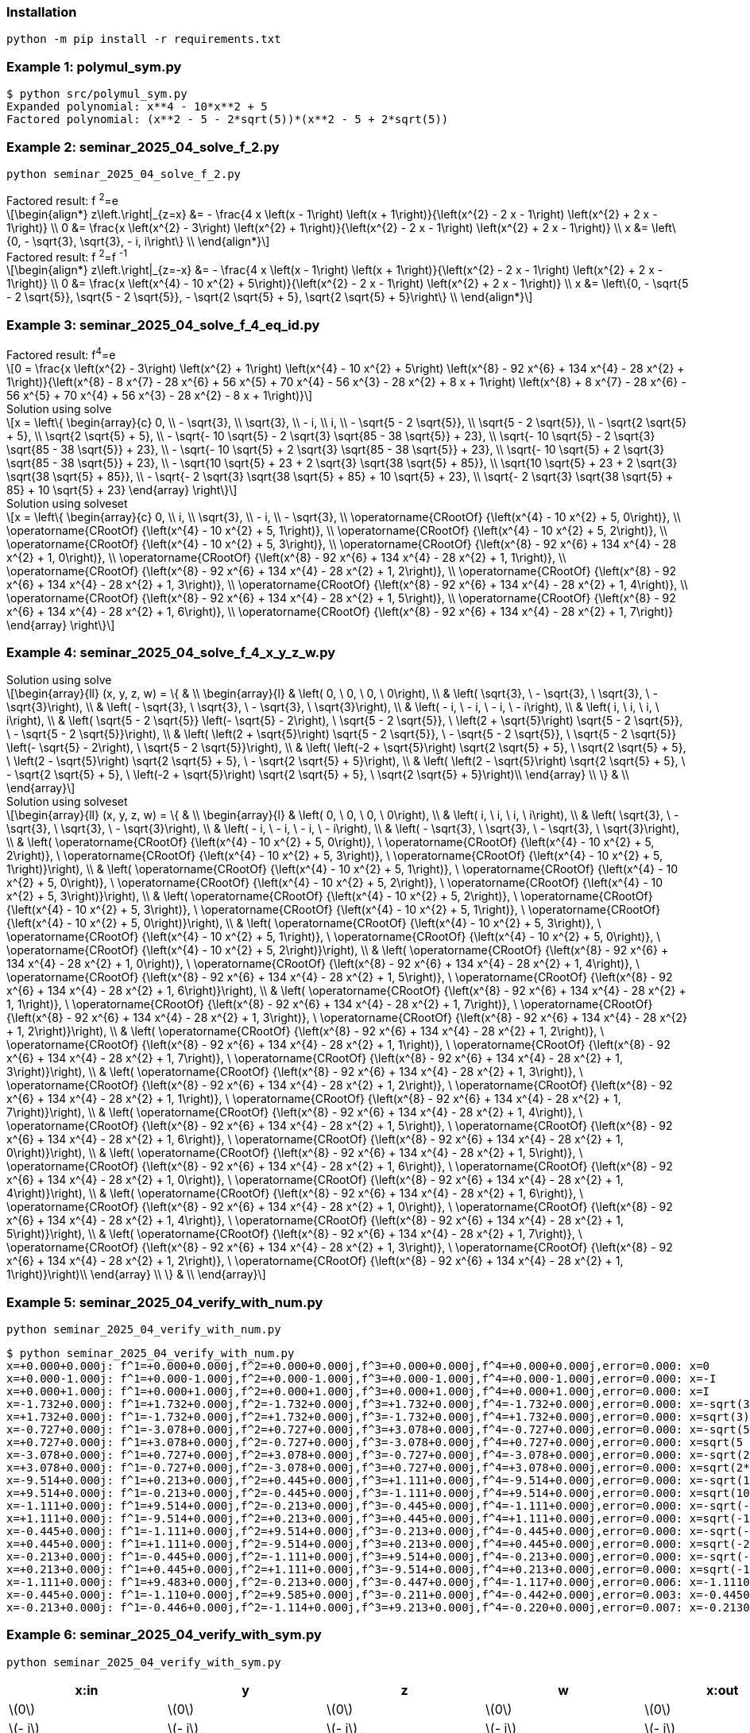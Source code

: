 :stem: latexmath

=== Installation

[source,shell]
----
python -m pip install -r requirements.txt
----

=== Example 1: polymul_sym.py

[source,plaintext]
----
$ python src/polymul_sym.py 
Expanded polynomial: x**4 - 10*x**2 + 5
Factored polynomial: (x**2 - 5 - 2*sqrt(5))*(x**2 - 5 + 2*sqrt(5))
----

=== Example 2: seminar_2025_04_solve_f_2.py

[source,shell]
----
python seminar_2025_04_solve_f_2.py
----

[latexmath]
.Factored result: f{nbsp}^2^=e
++++
\begin{align*}
z\left.\right|_{z=x} &= - \frac{4 x \left(x - 1\right) \left(x + 1\right)}{\left(x^{2} - 2 x - 1\right) \left(x^{2} + 2 x - 1\right)} \\
0 &= \frac{x \left(x^{2} - 3\right) \left(x^{2} + 1\right)}{\left(x^{2} - 2 x - 1\right) \left(x^{2} + 2 x - 1\right)} \\
x &= \left\{0, - \sqrt{3}, \sqrt{3}, - i, i\right\} \\
\end{align*}
++++


[latexmath]
.Factored result: f{nbsp}^2^=f{nbsp}^-1^
++++
\begin{align*}
z\left.\right|_{z=-x} &= - \frac{4 x \left(x - 1\right) \left(x + 1\right)}{\left(x^{2} - 2 x - 1\right) \left(x^{2} + 2 x - 1\right)} \\
0 &= \frac{x \left(x^{4} - 10 x^{2} + 5\right)}{\left(x^{2} - 2 x - 1\right) \left(x^{2} + 2 x - 1\right)} \\
x &= \left\{0, - \sqrt{5 - 2 \sqrt{5}}, \sqrt{5 - 2 \sqrt{5}}, - \sqrt{2 \sqrt{5} + 5}, \sqrt{2 \sqrt{5} + 5}\right\} \\
\end{align*}
++++

=== Example 3: seminar_2025_04_solve_f_4_eq_id.py
[latexmath]
.Factored result: f^4^=e
++++
0 = \frac{x \left(x^{2} - 3\right) \left(x^{2} + 1\right) \left(x^{4} - 10 x^{2} + 5\right) \left(x^{8} - 92 x^{6} + 134 x^{4} - 28 x^{2} + 1\right)}{\left(x^{8} - 8 x^{7} - 28 x^{6} + 56 x^{5} + 70 x^{4} - 56 x^{3} - 28 x^{2} + 8 x + 1\right) \left(x^{8} + 8 x^{7} - 28 x^{6} - 56 x^{5} + 70 x^{4} + 56 x^{3} - 28 x^{2} - 8 x + 1\right)}
++++

[latexmath]
.Solution using solve
++++
x = \left\{
  \begin{array}{c}
    0, \\
    - \sqrt{3}, \\
    \sqrt{3}, \\
    - i, \\
    i, \\
    - \sqrt{5 - 2 \sqrt{5}}, \\
    \sqrt{5 - 2 \sqrt{5}}, \\
    - \sqrt{2 \sqrt{5} + 5}, \\
    \sqrt{2 \sqrt{5} + 5}, \\
    - \sqrt{- 10 \sqrt{5} - 2 \sqrt{3} \sqrt{85 - 38 \sqrt{5}} + 23}, \\
    \sqrt{- 10 \sqrt{5} - 2 \sqrt{3} \sqrt{85 - 38 \sqrt{5}} + 23}, \\
    - \sqrt{- 10 \sqrt{5} + 2 \sqrt{3} \sqrt{85 - 38 \sqrt{5}} + 23}, \\
    \sqrt{- 10 \sqrt{5} + 2 \sqrt{3} \sqrt{85 - 38 \sqrt{5}} + 23}, \\
    - \sqrt{10 \sqrt{5} + 23 + 2 \sqrt{3} \sqrt{38 \sqrt{5} + 85}}, \\
    \sqrt{10 \sqrt{5} + 23 + 2 \sqrt{3} \sqrt{38 \sqrt{5} + 85}}, \\
    - \sqrt{- 2 \sqrt{3} \sqrt{38 \sqrt{5} + 85} + 10 \sqrt{5} + 23}, \\
    \sqrt{- 2 \sqrt{3} \sqrt{38 \sqrt{5} + 85} + 10 \sqrt{5} + 23}
  \end{array}
\right\}
++++

[latexmath]
.Solution using solveset
++++
x = \left\{
  \begin{array}{c}
    0, \\
    i, \\
    \sqrt{3}, \\
    - i, \\
    - \sqrt{3}, \\
    \operatorname{CRootOf} {\left(x^{4} - 10 x^{2} + 5, 0\right)}, \\
    \operatorname{CRootOf} {\left(x^{4} - 10 x^{2} + 5, 1\right)}, \\
    \operatorname{CRootOf} {\left(x^{4} - 10 x^{2} + 5, 2\right)}, \\
    \operatorname{CRootOf} {\left(x^{4} - 10 x^{2} + 5, 3\right)}, \\
    \operatorname{CRootOf} {\left(x^{8} - 92 x^{6} + 134 x^{4} - 28 x^{2} + 1, 0\right)}, \\
    \operatorname{CRootOf} {\left(x^{8} - 92 x^{6} + 134 x^{4} - 28 x^{2} + 1, 1\right)}, \\
    \operatorname{CRootOf} {\left(x^{8} - 92 x^{6} + 134 x^{4} - 28 x^{2} + 1, 2\right)}, \\
    \operatorname{CRootOf} {\left(x^{8} - 92 x^{6} + 134 x^{4} - 28 x^{2} + 1, 3\right)}, \\
    \operatorname{CRootOf} {\left(x^{8} - 92 x^{6} + 134 x^{4} - 28 x^{2} + 1, 4\right)}, \\
    \operatorname{CRootOf} {\left(x^{8} - 92 x^{6} + 134 x^{4} - 28 x^{2} + 1, 5\right)}, \\
    \operatorname{CRootOf} {\left(x^{8} - 92 x^{6} + 134 x^{4} - 28 x^{2} + 1, 6\right)}, \\
    \operatorname{CRootOf} {\left(x^{8} - 92 x^{6} + 134 x^{4} - 28 x^{2} + 1, 7\right)}
  \end{array}
\right\}
++++

=== Example 4: seminar_2025_04_solve_f_4_x_y_z_w.py

[latexmath]
.Solution using solve
++++
\begin{array}{ll}
(x, y, z, w) = \{ & \\
  \begin{array}{l}
    & \left( 0, \  0, \  0, \  0\right), \\
    & \left( \sqrt{3}, \  - \sqrt{3}, \  \sqrt{3}, \  - \sqrt{3}\right), \\
    & \left( - \sqrt{3}, \  \sqrt{3}, \  - \sqrt{3}, \  \sqrt{3}\right), \\
    & \left( - i, \  - i, \  - i, \  - i\right), \\
    & \left( i, \  i, \  i, \  i\right), \\
    & \left( \sqrt{5 - 2 \sqrt{5}} \left(- \sqrt{5} - 2\right), \  \sqrt{5 - 2 \sqrt{5}}, \  \left(2 + \sqrt{5}\right) \sqrt{5 - 2 \sqrt{5}}, \  - \sqrt{5 - 2 \sqrt{5}}\right), \\
    & \left( \left(2 + \sqrt{5}\right) \sqrt{5 - 2 \sqrt{5}}, \  - \sqrt{5 - 2 \sqrt{5}}, \  \sqrt{5 - 2 \sqrt{5}} \left(- \sqrt{5} - 2\right), \  \sqrt{5 - 2 \sqrt{5}}\right), \\
    & \left( \left(-2 + \sqrt{5}\right) \sqrt{2 \sqrt{5} + 5}, \  \sqrt{2 \sqrt{5} + 5}, \  \left(2 - \sqrt{5}\right) \sqrt{2 \sqrt{5} + 5}, \  - \sqrt{2 \sqrt{5} + 5}\right), \\
    & \left( \left(2 - \sqrt{5}\right) \sqrt{2 \sqrt{5} + 5}, \  - \sqrt{2 \sqrt{5} + 5}, \  \left(-2 + \sqrt{5}\right) \sqrt{2 \sqrt{5} + 5}, \  \sqrt{2 \sqrt{5} + 5}\right)\\ 
  \end{array} \\ 
\} & \\
\end{array}
++++

[latexmath]
.Solution using solveset
++++
\begin{array}{ll}
(x, y, z, w) = \{ & \\
  \begin{array}{l}
    & \left( 0, \  0, \  0, \  0\right), \\
    & \left( i, \  i, \  i, \  i\right), \\
    & \left( \sqrt{3}, \  - \sqrt{3}, \  \sqrt{3}, \  - \sqrt{3}\right), \\
    & \left( - i, \  - i, \  - i, \  - i\right), \\
    & \left( - \sqrt{3}, \  \sqrt{3}, \  - \sqrt{3}, \  \sqrt{3}\right), \\
    & \left( \operatorname{CRootOf} {\left(x^{4} - 10 x^{2} + 5, 0\right)}, \  \operatorname{CRootOf} {\left(x^{4} - 10 x^{2} + 5, 2\right)}, \  \operatorname{CRootOf} {\left(x^{4} - 10 x^{2} + 5, 3\right)}, \  \operatorname{CRootOf} {\left(x^{4} - 10 x^{2} + 5, 1\right)}\right), \\
    & \left( \operatorname{CRootOf} {\left(x^{4} - 10 x^{2} + 5, 1\right)}, \  \operatorname{CRootOf} {\left(x^{4} - 10 x^{2} + 5, 0\right)}, \  \operatorname{CRootOf} {\left(x^{4} - 10 x^{2} + 5, 2\right)}, \  \operatorname{CRootOf} {\left(x^{4} - 10 x^{2} + 5, 3\right)}\right), \\
    & \left( \operatorname{CRootOf} {\left(x^{4} - 10 x^{2} + 5, 2\right)}, \  \operatorname{CRootOf} {\left(x^{4} - 10 x^{2} + 5, 3\right)}, \  \operatorname{CRootOf} {\left(x^{4} - 10 x^{2} + 5, 1\right)}, \  \operatorname{CRootOf} {\left(x^{4} - 10 x^{2} + 5, 0\right)}\right), \\
    & \left( \operatorname{CRootOf} {\left(x^{4} - 10 x^{2} + 5, 3\right)}, \  \operatorname{CRootOf} {\left(x^{4} - 10 x^{2} + 5, 1\right)}, \  \operatorname{CRootOf} {\left(x^{4} - 10 x^{2} + 5, 0\right)}, \  \operatorname{CRootOf} {\left(x^{4} - 10 x^{2} + 5, 2\right)}\right), \\
    & \left( \operatorname{CRootOf} {\left(x^{8} - 92 x^{6} + 134 x^{4} - 28 x^{2} + 1, 0\right)}, \  \operatorname{CRootOf} {\left(x^{8} - 92 x^{6} + 134 x^{4} - 28 x^{2} + 1, 4\right)}, \  \operatorname{CRootOf} {\left(x^{8} - 92 x^{6} + 134 x^{4} - 28 x^{2} + 1, 5\right)}, \  \operatorname{CRootOf} {\left(x^{8} - 92 x^{6} + 134 x^{4} - 28 x^{2} + 1, 6\right)}\right), \\
    & \left( \operatorname{CRootOf} {\left(x^{8} - 92 x^{6} + 134 x^{4} - 28 x^{2} + 1, 1\right)}, \  \operatorname{CRootOf} {\left(x^{8} - 92 x^{6} + 134 x^{4} - 28 x^{2} + 1, 7\right)}, \  \operatorname{CRootOf} {\left(x^{8} - 92 x^{6} + 134 x^{4} - 28 x^{2} + 1, 3\right)}, \  \operatorname{CRootOf} {\left(x^{8} - 92 x^{6} + 134 x^{4} - 28 x^{2} + 1, 2\right)}\right), \\
    & \left( \operatorname{CRootOf} {\left(x^{8} - 92 x^{6} + 134 x^{4} - 28 x^{2} + 1, 2\right)}, \  \operatorname{CRootOf} {\left(x^{8} - 92 x^{6} + 134 x^{4} - 28 x^{2} + 1, 1\right)}, \  \operatorname{CRootOf} {\left(x^{8} - 92 x^{6} + 134 x^{4} - 28 x^{2} + 1, 7\right)}, \  \operatorname{CRootOf} {\left(x^{8} - 92 x^{6} + 134 x^{4} - 28 x^{2} + 1, 3\right)}\right), \\
    & \left( \operatorname{CRootOf} {\left(x^{8} - 92 x^{6} + 134 x^{4} - 28 x^{2} + 1, 3\right)}, \  \operatorname{CRootOf} {\left(x^{8} - 92 x^{6} + 134 x^{4} - 28 x^{2} + 1, 2\right)}, \  \operatorname{CRootOf} {\left(x^{8} - 92 x^{6} + 134 x^{4} - 28 x^{2} + 1, 1\right)}, \  \operatorname{CRootOf} {\left(x^{8} - 92 x^{6} + 134 x^{4} - 28 x^{2} + 1, 7\right)}\right), \\
    & \left( \operatorname{CRootOf} {\left(x^{8} - 92 x^{6} + 134 x^{4} - 28 x^{2} + 1, 4\right)}, \  \operatorname{CRootOf} {\left(x^{8} - 92 x^{6} + 134 x^{4} - 28 x^{2} + 1, 5\right)}, \  \operatorname{CRootOf} {\left(x^{8} - 92 x^{6} + 134 x^{4} - 28 x^{2} + 1, 6\right)}, \  \operatorname{CRootOf} {\left(x^{8} - 92 x^{6} + 134 x^{4} - 28 x^{2} + 1, 0\right)}\right), \\
    & \left( \operatorname{CRootOf} {\left(x^{8} - 92 x^{6} + 134 x^{4} - 28 x^{2} + 1, 5\right)}, \  \operatorname{CRootOf} {\left(x^{8} - 92 x^{6} + 134 x^{4} - 28 x^{2} + 1, 6\right)}, \  \operatorname{CRootOf} {\left(x^{8} - 92 x^{6} + 134 x^{4} - 28 x^{2} + 1, 0\right)}, \  \operatorname{CRootOf} {\left(x^{8} - 92 x^{6} + 134 x^{4} - 28 x^{2} + 1, 4\right)}\right), \\
    & \left( \operatorname{CRootOf} {\left(x^{8} - 92 x^{6} + 134 x^{4} - 28 x^{2} + 1, 6\right)}, \  \operatorname{CRootOf} {\left(x^{8} - 92 x^{6} + 134 x^{4} - 28 x^{2} + 1, 0\right)}, \  \operatorname{CRootOf} {\left(x^{8} - 92 x^{6} + 134 x^{4} - 28 x^{2} + 1, 4\right)}, \  \operatorname{CRootOf} {\left(x^{8} - 92 x^{6} + 134 x^{4} - 28 x^{2} + 1, 5\right)}\right), \\
    & \left( \operatorname{CRootOf} {\left(x^{8} - 92 x^{6} + 134 x^{4} - 28 x^{2} + 1, 7\right)}, \  \operatorname{CRootOf} {\left(x^{8} - 92 x^{6} + 134 x^{4} - 28 x^{2} + 1, 3\right)}, \  \operatorname{CRootOf} {\left(x^{8} - 92 x^{6} + 134 x^{4} - 28 x^{2} + 1, 2\right)}, \  \operatorname{CRootOf} {\left(x^{8} - 92 x^{6} + 134 x^{4} - 28 x^{2} + 1, 1\right)}\right)\\ 
  \end{array} \\ 
\} & \\
\end{array}
++++

=== Example 5: seminar_2025_04_verify_with_num.py

[source,shell]
----
python seminar_2025_04_verify_with_num.py
----


[source,plaintext]
----
$ python seminar_2025_04_verify_with_num.py
x=+0.000+0.000j: f^1=+0.000+0.000j,f^2=+0.000+0.000j,f^3=+0.000+0.000j,f^4=+0.000+0.000j,error=0.000: x=0
x=+0.000-1.000j: f^1=+0.000-1.000j,f^2=+0.000-1.000j,f^3=+0.000-1.000j,f^4=+0.000-1.000j,error=0.000: x=-I
x=+0.000+1.000j: f^1=+0.000+1.000j,f^2=+0.000+1.000j,f^3=+0.000+1.000j,f^4=+0.000+1.000j,error=0.000: x=I
x=-1.732+0.000j: f^1=+1.732+0.000j,f^2=-1.732+0.000j,f^3=+1.732+0.000j,f^4=-1.732+0.000j,error=0.000: x=-sqrt(3)
x=+1.732+0.000j: f^1=-1.732+0.000j,f^2=+1.732+0.000j,f^3=-1.732+0.000j,f^4=+1.732+0.000j,error=0.000: x=sqrt(3)
x=-0.727+0.000j: f^1=-3.078+0.000j,f^2=+0.727+0.000j,f^3=+3.078+0.000j,f^4=-0.727+0.000j,error=0.000: x=-sqrt(5 - 2*sqrt(5))
x=+0.727+0.000j: f^1=+3.078+0.000j,f^2=-0.727+0.000j,f^3=-3.078+0.000j,f^4=+0.727+0.000j,error=0.000: x=sqrt(5 - 2*sqrt(5))
x=-3.078+0.000j: f^1=+0.727+0.000j,f^2=+3.078+0.000j,f^3=-0.727+0.000j,f^4=-3.078+0.000j,error=0.000: x=-sqrt(2*sqrt(5) + 5)
x=+3.078+0.000j: f^1=-0.727+0.000j,f^2=-3.078+0.000j,f^3=+0.727+0.000j,f^4=+3.078+0.000j,error=0.000: x=sqrt(2*sqrt(5) + 5)
x=-9.514+0.000j: f^1=+0.213+0.000j,f^2=+0.445+0.000j,f^3=+1.111+0.000j,f^4=-9.514+0.000j,error=0.000: x=-sqrt(10*sqrt(5) + 23 + 2*sqrt(114*sqrt(5) + 255))
x=+9.514+0.000j: f^1=-0.213+0.000j,f^2=-0.445+0.000j,f^3=-1.111+0.000j,f^4=+9.514+0.000j,error=0.000: x=sqrt(10*sqrt(5) + 23 + 2*sqrt(114*sqrt(5) + 255))
x=-1.111+0.000j: f^1=+9.514+0.000j,f^2=-0.213+0.000j,f^3=-0.445+0.000j,f^4=-1.111+0.000j,error=0.000: x=-sqrt(-10*sqrt(5) + 2*sqrt(255 - 114*sqrt(5)) + 23)
x=+1.111+0.000j: f^1=-9.514+0.000j,f^2=+0.213+0.000j,f^3=+0.445+0.000j,f^4=+1.111+0.000j,error=0.000: x=sqrt(-10*sqrt(5) + 2*sqrt(255 - 114*sqrt(5)) + 23)
x=-0.445+0.000j: f^1=-1.111+0.000j,f^2=+9.514+0.000j,f^3=-0.213+0.000j,f^4=-0.445+0.000j,error=0.000: x=-sqrt(-2*sqrt(114*sqrt(5) + 255) + 10*sqrt(5) + 23)
x=+0.445+0.000j: f^1=+1.111+0.000j,f^2=-9.514+0.000j,f^3=+0.213+0.000j,f^4=+0.445+0.000j,error=0.000: x=sqrt(-2*sqrt(114*sqrt(5) + 255) + 10*sqrt(5) + 23)
x=-0.213+0.000j: f^1=-0.445+0.000j,f^2=-1.111+0.000j,f^3=+9.514+0.000j,f^4=-0.213+0.000j,error=0.000: x=-sqrt(-10*sqrt(5) - 2*sqrt(255 - 114*sqrt(5)) + 23)
x=+0.213+0.000j: f^1=+0.445+0.000j,f^2=+1.111+0.000j,f^3=-9.514+0.000j,f^4=+0.213+0.000j,error=0.000: x=sqrt(-10*sqrt(5) - 2*sqrt(255 - 114*sqrt(5)) + 23)
x=-1.111+0.000j: f^1=+9.483+0.000j,f^2=-0.213+0.000j,f^3=-0.447+0.000j,f^4=-1.117+0.000j,error=0.006: x=-1.11100000000000
x=-0.445+0.000j: f^1=-1.110+0.000j,f^2=+9.585+0.000j,f^3=-0.211+0.000j,f^4=-0.442+0.000j,error=0.003: x=-0.445000000000000
x=-0.213+0.000j: f^1=-0.446+0.000j,f^2=-1.114+0.000j,f^3=+9.213+0.000j,f^4=-0.220+0.000j,error=0.007: x=-0.213000000000000
----

=== Example 6: seminar_2025_04_verify_with_sym.py

[source,shell]
----
python seminar_2025_04_verify_with_sym.py 
----

[options="header, autowidth"]
|===
|x:in |y |z |w |x:out |error
|  latexmath:[0] |  latexmath:[0] |  latexmath:[0] |  latexmath:[0] |  latexmath:[0] |0
|  latexmath:[- i] |  latexmath:[- i] |  latexmath:[- i] |  latexmath:[- i] |  latexmath:[- i] |0
|  latexmath:[i] |  latexmath:[i] |  latexmath:[i] |  latexmath:[i] |  latexmath:[i] |0
|  latexmath:[- \sqrt{3}] |  latexmath:[\sqrt{3}] |  latexmath:[- \sqrt{3}] |  latexmath:[\sqrt{3}] |  latexmath:[- \sqrt{3}] |0
|  latexmath:[\sqrt{3}] |  latexmath:[- \sqrt{3}] |  latexmath:[\sqrt{3}] |  latexmath:[- \sqrt{3}] |  latexmath:[\sqrt{3}] |0
|  latexmath:[\operatorname{CRootOf} {\left(x^{4} - 10 x^{2} + 5, 0\right)}] |  latexmath:[\operatorname{CRootOf} {\left(x^{4} - 10 x^{2} + 5, 2\right)}] |  latexmath:[\operatorname{CRootOf} {\left(x^{4} - 10 x^{2} + 5, 3\right)}] |  latexmath:[\operatorname{CRootOf} {\left(x^{4} - 10 x^{2} + 5, 1\right)}] |  latexmath:[\operatorname{CRootOf} {\left(x^{4} - 10 x^{2} + 5, 0\right)}] |0
|  latexmath:[\operatorname{CRootOf} {\left(x^{4} - 10 x^{2} + 5, 1\right)}] |  latexmath:[\operatorname{CRootOf} {\left(x^{4} - 10 x^{2} + 5, 0\right)}] |  latexmath:[\operatorname{CRootOf} {\left(x^{4} - 10 x^{2} + 5, 2\right)}] |  latexmath:[\operatorname{CRootOf} {\left(x^{4} - 10 x^{2} + 5, 3\right)}] |  latexmath:[\operatorname{CRootOf} {\left(x^{4} - 10 x^{2} + 5, 1\right)}] |0
|  latexmath:[\operatorname{CRootOf} {\left(x^{4} - 10 x^{2} + 5, 2\right)}] |  latexmath:[\operatorname{CRootOf} {\left(x^{4} - 10 x^{2} + 5, 3\right)}] |  latexmath:[\operatorname{CRootOf} {\left(x^{4} - 10 x^{2} + 5, 1\right)}] |  latexmath:[\operatorname{CRootOf} {\left(x^{4} - 10 x^{2} + 5, 0\right)}] |  latexmath:[\operatorname{CRootOf} {\left(x^{4} - 10 x^{2} + 5, 2\right)}] |0
|  latexmath:[\operatorname{CRootOf} {\left(x^{4} - 10 x^{2} + 5, 3\right)}] |  latexmath:[\operatorname{CRootOf} {\left(x^{4} - 10 x^{2} + 5, 1\right)}] |  latexmath:[\operatorname{CRootOf} {\left(x^{4} - 10 x^{2} + 5, 0\right)}] |  latexmath:[\operatorname{CRootOf} {\left(x^{4} - 10 x^{2} + 5, 2\right)}] |  latexmath:[\operatorname{CRootOf} {\left(x^{4} - 10 x^{2} + 5, 3\right)}] |0
|  latexmath:[\operatorname{CRootOf} {\left(x^{8} - 92 x^{6} + 134 x^{4} - 28 x^{2} + 1, 0\right)}] |  latexmath:[\operatorname{CRootOf} {\left(x^{8} - 92 x^{6} + 134 x^{4} - 28 x^{2} + 1, 4\right)}] |  latexmath:[\operatorname{CRootOf} {\left(x^{8} - 92 x^{6} + 134 x^{4} - 28 x^{2} + 1, 5\right)}] |  latexmath:[\operatorname{CRootOf} {\left(x^{8} - 92 x^{6} + 134 x^{4} - 28 x^{2} + 1, 6\right)}] |  latexmath:[\operatorname{CRootOf} {\left(x^{8} - 92 x^{6} + 134 x^{4} - 28 x^{2} + 1, 0\right)}] |0
|  latexmath:[\operatorname{CRootOf} {\left(x^{8} - 92 x^{6} + 134 x^{4} - 28 x^{2} + 1, 1\right)}] |  latexmath:[\operatorname{CRootOf} {\left(x^{8} - 92 x^{6} + 134 x^{4} - 28 x^{2} + 1, 7\right)}] |  latexmath:[\operatorname{CRootOf} {\left(x^{8} - 92 x^{6} + 134 x^{4} - 28 x^{2} + 1, 3\right)}] |  latexmath:[\operatorname{CRootOf} {\left(x^{8} - 92 x^{6} + 134 x^{4} - 28 x^{2} + 1, 2\right)}] |  latexmath:[\operatorname{CRootOf} {\left(x^{8} - 92 x^{6} + 134 x^{4} - 28 x^{2} + 1, 1\right)}] |0
|  latexmath:[\operatorname{CRootOf} {\left(x^{8} - 92 x^{6} + 134 x^{4} - 28 x^{2} + 1, 2\right)}] |  latexmath:[\operatorname{CRootOf} {\left(x^{8} - 92 x^{6} + 134 x^{4} - 28 x^{2} + 1, 1\right)}] |  latexmath:[\operatorname{CRootOf} {\left(x^{8} - 92 x^{6} + 134 x^{4} - 28 x^{2} + 1, 7\right)}] |  latexmath:[\operatorname{CRootOf} {\left(x^{8} - 92 x^{6} + 134 x^{4} - 28 x^{2} + 1, 3\right)}] |  latexmath:[\operatorname{CRootOf} {\left(x^{8} - 92 x^{6} + 134 x^{4} - 28 x^{2} + 1, 2\right)}] |0
|  latexmath:[\operatorname{CRootOf} {\left(x^{8} - 92 x^{6} + 134 x^{4} - 28 x^{2} + 1, 3\right)}] |  latexmath:[\operatorname{CRootOf} {\left(x^{8} - 92 x^{6} + 134 x^{4} - 28 x^{2} + 1, 2\right)}] |  latexmath:[\operatorname{CRootOf} {\left(x^{8} - 92 x^{6} + 134 x^{4} - 28 x^{2} + 1, 1\right)}] |  latexmath:[\operatorname{CRootOf} {\left(x^{8} - 92 x^{6} + 134 x^{4} - 28 x^{2} + 1, 7\right)}] |  latexmath:[\operatorname{CRootOf} {\left(x^{8} - 92 x^{6} + 134 x^{4} - 28 x^{2} + 1, 3\right)}] |0
|  latexmath:[\operatorname{CRootOf} {\left(x^{8} - 92 x^{6} + 134 x^{4} - 28 x^{2} + 1, 4\right)}] |  latexmath:[\operatorname{CRootOf} {\left(x^{8} - 92 x^{6} + 134 x^{4} - 28 x^{2} + 1, 5\right)}] |  latexmath:[\operatorname{CRootOf} {\left(x^{8} - 92 x^{6} + 134 x^{4} - 28 x^{2} + 1, 6\right)}] |  latexmath:[\operatorname{CRootOf} {\left(x^{8} - 92 x^{6} + 134 x^{4} - 28 x^{2} + 1, 0\right)}] |  latexmath:[\operatorname{CRootOf} {\left(x^{8} - 92 x^{6} + 134 x^{4} - 28 x^{2} + 1, 4\right)}] |0
|  latexmath:[\operatorname{CRootOf} {\left(x^{8} - 92 x^{6} + 134 x^{4} - 28 x^{2} + 1, 5\right)}] |  latexmath:[\operatorname{CRootOf} {\left(x^{8} - 92 x^{6} + 134 x^{4} - 28 x^{2} + 1, 6\right)}] |  latexmath:[\operatorname{CRootOf} {\left(x^{8} - 92 x^{6} + 134 x^{4} - 28 x^{2} + 1, 0\right)}] |  latexmath:[\operatorname{CRootOf} {\left(x^{8} - 92 x^{6} + 134 x^{4} - 28 x^{2} + 1, 4\right)}] |  latexmath:[\operatorname{CRootOf} {\left(x^{8} - 92 x^{6} + 134 x^{4} - 28 x^{2} + 1, 5\right)}] |0
|  latexmath:[\operatorname{CRootOf} {\left(x^{8} - 92 x^{6} + 134 x^{4} - 28 x^{2} + 1, 6\right)}] |  latexmath:[\operatorname{CRootOf} {\left(x^{8} - 92 x^{6} + 134 x^{4} - 28 x^{2} + 1, 0\right)}] |  latexmath:[\operatorname{CRootOf} {\left(x^{8} - 92 x^{6} + 134 x^{4} - 28 x^{2} + 1, 4\right)}] |  latexmath:[\operatorname{CRootOf} {\left(x^{8} - 92 x^{6} + 134 x^{4} - 28 x^{2} + 1, 5\right)}] |  latexmath:[\operatorname{CRootOf} {\left(x^{8} - 92 x^{6} + 134 x^{4} - 28 x^{2} + 1, 6\right)}] |0
|  latexmath:[\operatorname{CRootOf} {\left(x^{8} - 92 x^{6} + 134 x^{4} - 28 x^{2} + 1, 7\right)}] |  latexmath:[\operatorname{CRootOf} {\left(x^{8} - 92 x^{6} + 134 x^{4} - 28 x^{2} + 1, 3\right)}] |  latexmath:[\operatorname{CRootOf} {\left(x^{8} - 92 x^{6} + 134 x^{4} - 28 x^{2} + 1, 2\right)}] |  latexmath:[\operatorname{CRootOf} {\left(x^{8} - 92 x^{6} + 134 x^{4} - 28 x^{2} + 1, 1\right)}] |  latexmath:[\operatorname{CRootOf} {\left(x^{8} - 92 x^{6} + 134 x^{4} - 28 x^{2} + 1, 7\right)}] |0
|===

